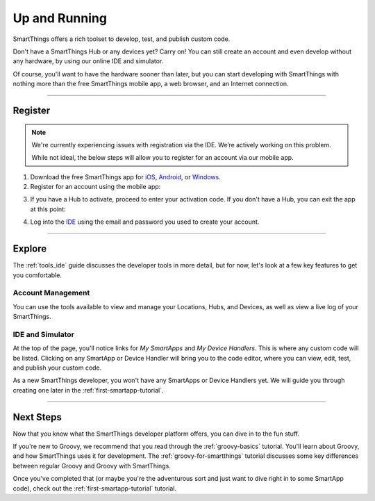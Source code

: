 .. _quick-start:

Up and Running
==============

SmartThings offers a rich toolset to develop, test, and publish custom code.

Don't have a SmartThings Hub or any devices yet? Carry on! You can still create an account and even develop without any hardware, by using our online IDE and simulator.

Of course, you'll want to have the hardware sooner than later, but you can start developing with SmartThings with nothing more than the free SmartThings mobile app, a web browser, and an Internet connection.

----

Register
--------

.. note::

    We're currently experiencing issues with registration via the IDE.
    We’re actively working on this problem.

    While not ideal, the below steps will allow you to register for an account via our mobile app.

1. Download the free SmartThings app for `iOS <https://geo.itunes.apple.com/us/app/smartthings-mobile/id590800740?mt=8>`__, `Android <https://play.google.com/store/apps/details?id=com.smartthings.android>`__, or `Windows <https://www.microsoft.com/en-us/store/apps/smartthings-mobile/9wzdncrdszmq>`__.
2. Register for an account using the mobile app:

.. image:: ../img/getting-started/register-sign-up.png
    :width: 30%

.. image:: ../img/getting-started/register-enter-details.png
    :width: 30%

.. image:: ../img/getting-started/register-select-region.png
    :width: 30%

3. If you have a Hub to activate, proceed to enter your activation code. If you don't have a Hub, you can exit the app at this point:

.. image:: ../img/getting-started/register-enter-welcome-code.png
    :width: 30%

4. Log into the `IDE <https://graph.api.smartthings.com/>`__ using the email and password you used to create your account.

----

Explore
-------

The :ref:`tools_ide` guide discusses the developer tools in more detail, but for now, let's look at a few key features to get you comfortable.

Account Management
^^^^^^^^^^^^^^^^^^

You can use the tools available to view and manage your Locations, Hubs, and Devices, as well as view a live log of your SmartThings.

IDE and Simulator
^^^^^^^^^^^^^^^^^

.. image:: ../img/getting-started/building-img.png

At the top of the page, you'll notice links for *My SmartApps* and *My Device Handlers*. This is where any custom code will be listed. Clicking on any SmartApp or Device Handler will bring you to the code editor, where you can view, edit, test, and publish your custom code.

As a new SmartThings developer, you won't have any SmartApps or Device Handlers yet. We will guide you through creating one later in the :ref:`first-smartapp-tutorial`.

----

Next Steps
----------

Now that you know what the SmartThings developer platform offers, you can dive in to the fun stuff.

If you're new to Groovy, we recommend that you read through the :ref:`groovy-basics` tutorial. You'll learn about Groovy, and how SmartThings uses it for development. The :ref:`groovy-for-smartthings` tutorial discusses some key differences between regular Groovy and Groovy with SmartThings.

Once you've completed that (or maybe you're the adventurous sort and just want to dive right in to some SmartApp code), check out the :ref:`first-smartapp-tutorial` tutorial.
